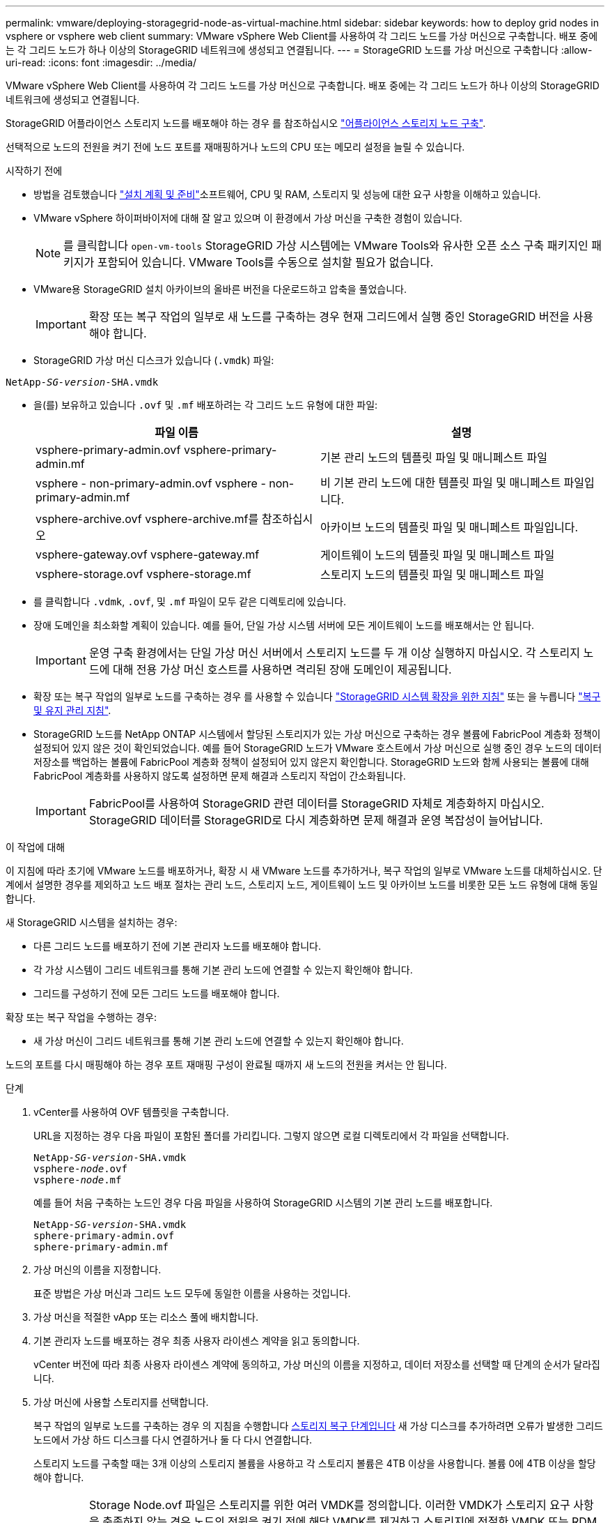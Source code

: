 ---
permalink: vmware/deploying-storagegrid-node-as-virtual-machine.html 
sidebar: sidebar 
keywords: how to deploy grid nodes in vsphere or vsphere web client 
summary: VMware vSphere Web Client를 사용하여 각 그리드 노드를 가상 머신으로 구축합니다. 배포 중에는 각 그리드 노드가 하나 이상의 StorageGRID 네트워크에 생성되고 연결됩니다. 
---
= StorageGRID 노드를 가상 머신으로 구축합니다
:allow-uri-read: 
:icons: font
:imagesdir: ../media/


[role="lead"]
VMware vSphere Web Client를 사용하여 각 그리드 노드를 가상 머신으로 구축합니다. 배포 중에는 각 그리드 노드가 하나 이상의 StorageGRID 네트워크에 생성되고 연결됩니다.

StorageGRID 어플라이언스 스토리지 노드를 배포해야 하는 경우 를 참조하십시오 link:../installconfig/deploying-appliance-storage-node.html["어플라이언스 스토리지 노드 구축"].

선택적으로 노드의 전원을 켜기 전에 노드 포트를 재매핑하거나 노드의 CPU 또는 메모리 설정을 늘릴 수 있습니다.

.시작하기 전에
* 방법을 검토했습니다 link:planning-and-preparation.html["설치 계획 및 준비"]소프트웨어, CPU 및 RAM, 스토리지 및 성능에 대한 요구 사항을 이해하고 있습니다.
* VMware vSphere 하이퍼바이저에 대해 잘 알고 있으며 이 환경에서 가상 머신을 구축한 경험이 있습니다.
+

NOTE: 를 클릭합니다 `open-vm-tools` StorageGRID 가상 시스템에는 VMware Tools와 유사한 오픈 소스 구축 패키지인 패키지가 포함되어 있습니다. VMware Tools를 수동으로 설치할 필요가 없습니다.

* VMware용 StorageGRID 설치 아카이브의 올바른 버전을 다운로드하고 압축을 풀었습니다.
+

IMPORTANT: 확장 또는 복구 작업의 일부로 새 노드를 구축하는 경우 현재 그리드에서 실행 중인 StorageGRID 버전을 사용해야 합니다.

* StorageGRID 가상 머신 디스크가 있습니다 (`.vmdk`) 파일:


[listing, subs="specialcharacters,quotes"]
----
NetApp-_SG-version_-SHA.vmdk
----
* 을(를) 보유하고 있습니다 `.ovf` 및 `.mf` 배포하려는 각 그리드 노드 유형에 대한 파일:
+
[cols="1a,1a"]
|===
| 파일 이름 | 설명 


| vsphere-primary-admin.ovf vsphere-primary-admin.mf  a| 
기본 관리 노드의 템플릿 파일 및 매니페스트 파일



| vsphere - non-primary-admin.ovf vsphere - non-primary-admin.mf  a| 
비 기본 관리 노드에 대한 템플릿 파일 및 매니페스트 파일입니다.



| vsphere-archive.ovf vsphere-archive.mf를 참조하십시오  a| 
아카이브 노드의 템플릿 파일 및 매니페스트 파일입니다.



| vsphere-gateway.ovf vsphere-gateway.mf  a| 
게이트웨이 노드의 템플릿 파일 및 매니페스트 파일



| vsphere-storage.ovf vsphere-storage.mf  a| 
스토리지 노드의 템플릿 파일 및 매니페스트 파일

|===
* 를 클릭합니다 `.vdmk`, `.ovf`, 및 `.mf` 파일이 모두 같은 디렉토리에 있습니다.
* 장애 도메인을 최소화할 계획이 있습니다. 예를 들어, 단일 가상 시스템 서버에 모든 게이트웨이 노드를 배포해서는 안 됩니다.
+

IMPORTANT: 운영 구축 환경에서는 단일 가상 머신 서버에서 스토리지 노드를 두 개 이상 실행하지 마십시오. 각 스토리지 노드에 대해 전용 가상 머신 호스트를 사용하면 격리된 장애 도메인이 제공됩니다.

* 확장 또는 복구 작업의 일부로 노드를 구축하는 경우 를 사용할 수 있습니다 link:../expand/index.html["StorageGRID 시스템 확장을 위한 지침"] 또는 을 누릅니다 link:../maintain/index.html["복구 및 유지 관리 지침"].
* StorageGRID 노드를 NetApp ONTAP 시스템에서 할당된 스토리지가 있는 가상 머신으로 구축하는 경우 볼륨에 FabricPool 계층화 정책이 설정되어 있지 않은 것이 확인되었습니다. 예를 들어 StorageGRID 노드가 VMware 호스트에서 가상 머신으로 실행 중인 경우 노드의 데이터 저장소를 백업하는 볼륨에 FabricPool 계층화 정책이 설정되어 있지 않은지 확인합니다. StorageGRID 노드와 함께 사용되는 볼륨에 대해 FabricPool 계층화를 사용하지 않도록 설정하면 문제 해결과 스토리지 작업이 간소화됩니다.
+

IMPORTANT: FabricPool를 사용하여 StorageGRID 관련 데이터를 StorageGRID 자체로 계층화하지 마십시오. StorageGRID 데이터를 StorageGRID로 다시 계층화하면 문제 해결과 운영 복잡성이 늘어납니다.



.이 작업에 대해
이 지침에 따라 초기에 VMware 노드를 배포하거나, 확장 시 새 VMware 노드를 추가하거나, 복구 작업의 일부로 VMware 노드를 대체하십시오. 단계에서 설명한 경우를 제외하고 노드 배포 절차는 관리 노드, 스토리지 노드, 게이트웨이 노드 및 아카이브 노드를 비롯한 모든 노드 유형에 대해 동일합니다.

새 StorageGRID 시스템을 설치하는 경우:

* 다른 그리드 노드를 배포하기 전에 기본 관리자 노드를 배포해야 합니다.
* 각 가상 시스템이 그리드 네트워크를 통해 기본 관리 노드에 연결할 수 있는지 확인해야 합니다.
* 그리드를 구성하기 전에 모든 그리드 노드를 배포해야 합니다.


확장 또는 복구 작업을 수행하는 경우:

* 새 가상 머신이 그리드 네트워크를 통해 기본 관리 노드에 연결할 수 있는지 확인해야 합니다.


노드의 포트를 다시 매핑해야 하는 경우 포트 재매핑 구성이 완료될 때까지 새 노드의 전원을 켜서는 안 됩니다.

.단계
. vCenter를 사용하여 OVF 템플릿을 구축합니다.
+
URL을 지정하는 경우 다음 파일이 포함된 폴더를 가리킵니다. 그렇지 않으면 로컬 디렉토리에서 각 파일을 선택합니다.

+
[listing, subs="specialcharacters,quotes"]
----
NetApp-_SG-version_-SHA.vmdk
vsphere-_node_.ovf
vsphere-_node_.mf
----
+
예를 들어 처음 구축하는 노드인 경우 다음 파일을 사용하여 StorageGRID 시스템의 기본 관리 노드를 배포합니다.

+
[listing, subs="specialcharacters,quotes"]
----
NetApp-_SG-version_-SHA.vmdk
sphere-primary-admin.ovf
sphere-primary-admin.mf
----
. 가상 머신의 이름을 지정합니다.
+
표준 방법은 가상 머신과 그리드 노드 모두에 동일한 이름을 사용하는 것입니다.

. 가상 머신을 적절한 vApp 또는 리소스 풀에 배치합니다.
. 기본 관리자 노드를 배포하는 경우 최종 사용자 라이센스 계약을 읽고 동의합니다.
+
vCenter 버전에 따라 최종 사용자 라이센스 계약에 동의하고, 가상 머신의 이름을 지정하고, 데이터 저장소를 선택할 때 단계의 순서가 달라집니다.

. 가상 머신에 사용할 스토리지를 선택합니다.
+
복구 작업의 일부로 노드를 구축하는 경우 의 지침을 수행합니다 <<step_recovery_storage,스토리지 복구 단계입니다>> 새 가상 디스크를 추가하려면 오류가 발생한 그리드 노드에서 가상 하드 디스크를 다시 연결하거나 둘 다 다시 연결합니다.

+
스토리지 노드를 구축할 때는 3개 이상의 스토리지 볼륨을 사용하고 각 스토리지 볼륨은 4TB 이상을 사용합니다. 볼륨 0에 4TB 이상을 할당해야 합니다.

+

IMPORTANT: Storage Node.ovf 파일은 스토리지를 위한 여러 VMDK를 정의합니다. 이러한 VMDK가 스토리지 요구 사항을 충족하지 않는 경우 노드의 전원을 켜기 전에 해당 VMDK를 제거하고 스토리지에 적절한 VMDK 또는 RDM을 할당해야 합니다. vmdks는 VMware 환경에서 일반적으로 사용되며 관리하기가 더 쉽습니다. 반면 RDM은 100MB 이상의 큰 개체 크기를 사용하는 워크로드에 더 나은 성능을 제공할 수 있습니다.

+

NOTE: 일부 StorageGRID 설치에서는 일반 가상화 워크로드보다 더 크고 사용 빈도가 높은 스토리지 볼륨을 사용할 수 있습니다. 과 같은 일부 하이퍼바이저 매개 변수를 조정해야 할 수 있습니다 `MaxAddressableSpaceTB`, 최적의 성능을 달성하기 위해. 성능 저하가 발생하는 경우 가상화 지원 리소스에 문의하여 작업 부하별 구성 조정을 통해 해당 환경이 이점을 누릴 수 있는지 확인하십시오.

. 네트워크를 선택합니다.
+
각 소스 네트워크의 대상 네트워크를 선택하여 노드가 사용할 StorageGRID 네트워크를 결정합니다.

+
** 그리드 네트워크가 필요합니다. vSphere 환경에서 대상 네트워크를 선택해야 합니다.
** 관리 네트워크를 사용하는 경우 vSphere 환경에서 다른 대상 네트워크를 선택합니다. 관리 네트워크를 사용하지 않는 경우 그리드 네트워크에 대해 선택한 것과 동일한 대상을 선택합니다.
** 클라이언트 네트워크를 사용하는 경우 vSphere 환경에서 다른 대상 네트워크를 선택합니다. 클라이언트 네트워크를 사용하지 않는 경우 그리드 네트워크에 대해 선택한 것과 동일한 대상을 선택합니다.


. 템플릿 사용자 정의 * 에서 필요한 StorageGRID 노드 속성을 구성합니다.
+
.. 노드 이름 * 을 입력합니다.
+

IMPORTANT: 그리드 노드를 복구하는 경우 복구할 노드의 이름을 입력해야 합니다.

.. Grid Network(eth0) * 섹션에서 * Grid 네트워크 IP 구성 * 에 대해 static 또는 DHCP를 선택합니다.
+
*** 정자를 선택한 경우 * 그리드 네트워크 IP *, * 그리드 네트워크 마스크 *, * 그리드 네트워크 게이트웨이 * 및 * 그리드 네트워크 MTU * 를 입력합니다.
*** DHCP를 선택하면 * 그리드 네트워크 IP *, * 그리드 네트워크 마스크 * 및 * 그리드 네트워크 게이트웨이 * 가 자동으로 할당됩니다.


.. Primary Admin IP * 필드에 Grid Network에 대한 기본 관리 노드의 IP 주소를 입력합니다.
+

NOTE: 구축하는 노드가 기본 관리 노드인 경우에는 이 단계가 적용되지 않습니다.

+
기본 관리 노드 IP 주소를 생략하면 기본 관리 노드 또는 admin_IP가 구성된 다른 그리드 노드가 동일한 서브넷에 있는 경우 IP 주소가 자동으로 검색됩니다. 그러나 여기서 기본 관리 노드 IP 주소를 설정하는 것이 좋습니다.

.. 관리 네트워크(eth1) * 섹션에서 * 관리 네트워크 IP 구성 * 에 대해 정적, DHCP 또는 비활성화를 선택합니다.
+
*** 관리 네트워크를 사용하지 않으려면 비활성화를 선택하고 관리 네트워크 IP에 * 0.0.0.0 * 을 입력합니다. 다른 필드는 비워 둘 수 있습니다.
*** static을 선택한 경우 * Admin network ip *, * Admin network mask *, * Admin network gateway *, * Admin network mtu * 를 입력합니다.
*** static을 선택한 경우 * Admin network external subnet list * 를 입력합니다. 또한 게이트웨이를 구성해야 합니다.
*** DHCP를 선택하면 * 관리 네트워크 IP *, * 관리 네트워크 마스크 * 및 * 관리 네트워크 게이트웨이 * 가 자동으로 할당됩니다.


.. 클라이언트 네트워크(eth2) * 섹션에서 * 클라이언트 네트워크 IP 구성 * 에 대해 정적, DHCP 또는 비활성화를 선택합니다.
+
*** 클라이언트 네트워크를 사용하지 않으려면 비활성화를 선택하고 클라이언트 네트워크 IP에 * 0.0.0.0 * 을 입력합니다. 다른 필드는 비워 둘 수 있습니다.
*** static을 선택한 경우 * Client network IP *, * Client network mask *, * Client network gateway *, * Client network mtu * 를 입력합니다.
*** DHCP를 선택하면 * 클라이언트 네트워크 IP *, * 클라이언트 네트워크 마스크 * 및 * 클라이언트 네트워크 게이트웨이 * 가 자동으로 할당됩니다.




. 가상 시스템 구성을 검토하고 필요한 사항을 변경합니다.
. 완료할 준비가 되면 * 마침 * 을 선택하여 가상 머신 업로드를 시작합니다.
. [[STEP_RECOVERY_STORAGE]] 이 노드를 복구 작업의 일부로 배포했으며 전체 노드 복구가 아닌 경우 구축이 완료된 후 다음 단계를 수행하십시오.
+
.. 가상 컴퓨터를 마우스 오른쪽 단추로 클릭하고 * 설정 편집 * 을 선택합니다.
.. 스토리지에 지정된 각 기본 가상 하드 디스크를 선택하고 * 제거 * 를 선택합니다.
.. 데이터 복구 상황에 따라 저장소 요구 사항에 따라 새 가상 디스크를 추가하거나 이전에 제거된 장애 그리드 노드에서 보존된 가상 하드 디스크를 다시 연결하거나 두 디스크 모두를 다시 연결합니다.
+
다음 중요 지침을 참고하십시오.

+
*** 새 디스크를 추가하는 경우 노드 복구 전에 사용한 것과 동일한 유형의 스토리지 디바이스를 사용해야 합니다.
*** Storage Node.ovf 파일은 스토리지를 위한 여러 VMDK를 정의합니다. 이러한 VMDK가 스토리지 요구 사항을 충족하지 않는 경우 노드의 전원을 켜기 전에 해당 VMDK를 제거하고 스토리지에 적절한 VMDK 또는 RDM을 할당해야 합니다. vmdks는 VMware 환경에서 일반적으로 사용되며 관리하기가 더 쉽습니다. 반면 RDM은 100MB 이상의 큰 개체 크기를 사용하는 워크로드에 더 나은 성능을 제공할 수 있습니다.




. 이 노드에서 사용하는 포트를 다시 매핑해야 하는 경우 다음 단계를 수행하십시오.
+
엔터프라이즈 네트워킹 정책이 StorageGRID에서 사용하는 하나 이상의 포트에 대한 액세스를 제한하는 경우 포트를 다시 매핑해야 할 수 있습니다. 를 참조하십시오 link:../network/index.html["네트워킹 지침"] StorageGRID에서 사용하는 포트의 경우

+

IMPORTANT: 로드 밸런서 끝점에 사용되는 포트를 다시 매핑하지 마십시오.

+
.. 새 VM을 선택합니다.
.. 구성 탭에서 * 설정 * > * vApp 옵션 * 을 선택합니다. vApp 옵션 * 의 위치는 vCenter 버전에 따라 다릅니다.
.. Properties * 표에서 port_remap_inbound 및 port_remap을 찾습니다.
.. 포트의 인바운드 및 아웃바운드 통신을 대칭적으로 매핑하려면 * port_remap * 을 선택합니다.
+

NOTE: port_remap 만 설정된 경우 지정하는 매핑이 인바운드 및 아웃바운드 통신 모두에 적용됩니다. port_remap_inbound 도 지정된 경우 port_remap 은 아웃바운드 통신에만 적용됩니다.

+
... 테이블 맨 위로 스크롤하여 * Edit * 를 선택합니다.
... 유형 탭에서 * 사용자 구성 가능 * 을 선택하고 * 저장 * 을 선택합니다.
... Set Value * 를 선택합니다.
... 포트 매핑을 입력합니다.
+
`<network type>/<protocol>/<default port used by grid node>/<new port>`

+
`<network type>` 그리드, 관리자 또는 클라이언트, 및 입니다 `<protocol>` TCP 또는 UDP입니다.

+
예를 들어 포트 22에서 포트 3022로 ssh 트래픽을 재매핑하려면 다음을 입력합니다.

+
`client/tcp/22/3022`

... OK * 를 선택합니다.


.. 노드에 대한 인바운드 통신에 사용되는 포트를 지정하려면 * port_remap_inbound * 를 선택합니다.
+

NOTE: port_remap_inbound 를 지정하고 port_remap 의 값을 지정하지 않으면 포트의 아웃바운드 통신이 변경되지 않습니다.

+
... 테이블 맨 위로 스크롤하여 * Edit * 를 선택합니다.
... 유형 탭에서 * 사용자 구성 가능 * 을 선택하고 * 저장 * 을 선택합니다.
... Set Value * 를 선택합니다.
... 포트 매핑을 입력합니다.
+
`<network type>/<protocol>/<remapped inbound port>/<default inbound port used by grid node>`

+
`<network type>` 그리드, 관리자 또는 클라이언트, 및 입니다 `<protocol>` TCP 또는 UDP입니다.

+
예를 들어, 포트 3022로 전송된 인바운드 SSH 트래픽을 그리드 노드가 포트 22에서 수신하도록 재매핑하려면 다음을 입력합니다.

+
`client/tcp/3022/22`

... OK * 를 선택합니다




. 노드의 CPU 또는 메모리를 기본 설정에서 늘리려면 다음을 수행합니다.
+
.. 가상 컴퓨터를 마우스 오른쪽 단추로 클릭하고 * 설정 편집 * 을 선택합니다.
.. 필요한 경우 CPU 수 또는 메모리 양을 변경합니다.
+
메모리 예약 * 을 가상 머신에 할당된 * 메모리 * 와 동일한 크기로 설정합니다.

.. OK * 를 선택합니다.


. 가상 머신의 전원을 켭니다.


.작업을 마친 후
이 노드를 확장 또는 복구 절차의 일부로 배포한 경우 해당 지침으로 돌아가 절차를 완료하십시오.
